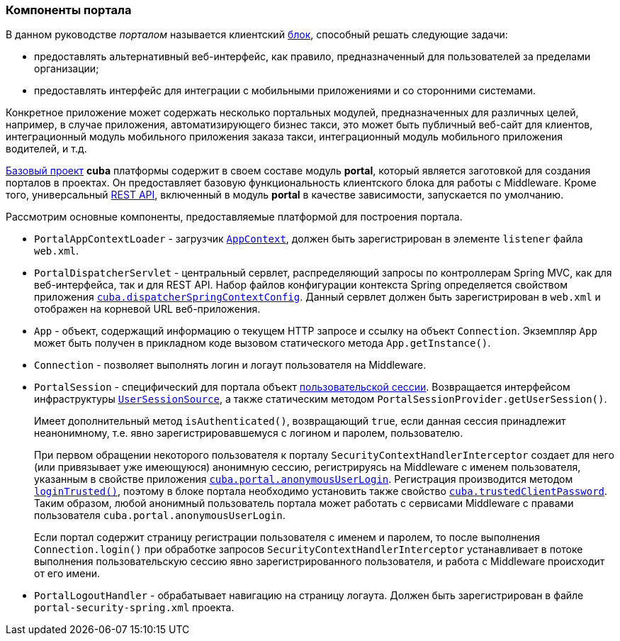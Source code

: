 [[portal]]
=== Компоненты портала

В данном руководстве _порталом_ называется клиентский <<app_tiers,блок>>, способный решать следующие задачи:

* предоставлять альтернативный веб-интерфейс, как правило, предназначенный для пользователей за пределами организации;

* предоставлять интерфейс для интеграции с мобильными приложениями и со сторонними системами.

Конкретное приложение может содержать несколько портальных модулей, предназначенных для различных целей, например, в случае приложения, автоматизирующего бизнес такси, это может быть публичный веб-сайт для клиентов, интеграционный модуль мобильного приложения заказа такси, интеграционный модуль мобильного приложения водителей, и т.д. 

<<app_components,Базовый проект>> *cuba* платформы содержит в своем составе модуль *portal*, который является заготовкой для создания порталов в проектах. Он предоставляет базовую функциональность клиентского блока для работы с Middleware. Кроме того, универсальный <<rest_api_v2,REST API>>, включенный в модуль *portal* в качестве зависимости, запускается по умолчанию.

Рассмотрим основные компоненты, предоставляемые платформой для построения портала.

* `PortalAppContextLoader` - загрузчик `<<appContext,AppContext>>`, должен быть зарегистрирован в элементе `listener` файла `web.xml`.

* `PortalDispatcherServlet` - центральный сервлет, распределяющий запросы по контроллерам Spring MVC, как для веб-интерфейса, так и для REST API. Набор файлов конфигурации контекста Spring определяется свойством приложения `<<cuba.dispatcherSpringContextConfig,cuba.dispatcherSpringContextConfig>>`. Данный сервлет должен быть зарегистрирован в `web.xml` и отображен на корневой URL веб-приложения.

* `App` - объект, содержащий информацию о текущем HTTP запросе и ссылку на объект `Connection`. Экземпляр `App` может быть получен в прикладном коде вызовом статического метода `App.getInstance()`.

* `Connection` - позволяет выполнять логин и логаут пользователя на Middleware.

* `PortalSession` - специфический для портала объект <<userSession,пользовательской сессии>>. Возвращается интерфейсом инфраструктуры `<<userSessionSource,UserSessionSource>>`, а также статическим методом `PortalSessionProvider.getUserSession()`.
+
Имеет дополнительный метод `isAuthenticated()`, возвращающий `true`, если данная сессия принадлежит неанонимному, т.е. явно зарегистрировавшемуся с логином и паролем, пользователю.
+
При первом обращении некоторого пользователя к порталу `SecurityContextHandlerInterceptor` создает для него (или привязывает уже имеющуюся) анонимную сессию, регистрируясь на Middleware с именем пользователя, указанным в свойстве приложения `<<cuba.portal.anonymousUserLogin,cuba.portal.anonymousUserLogin>>`. Регистрация производится методом `<<login,loginTrusted()>>`, поэтому в блоке портала необходимо установить также свойство `<<cuba.trustedClientPassword,cuba.trustedClientPassword>>`. Таким образом, любой анонимный пользователь портала может работать с сервисами Middleware с правами пользователя `cuba.portal.anonymousUserLogin`.
+
Если портал содержит страницу регистрации пользователя с именем и паролем, то после выполнения `Connection.login()` при обработке запросов `SecurityContextHandlerInterceptor` устанавливает в потоке выполнения пользовательскую сессию явно зарегистрированного пользователя, и работа с Middleware происходит от его имени.

* `PortalLogoutHandler` - обрабатывает навигацию на страницу логаута. Должен быть зарегистрирован в файле `portal-security-spring.xml` проекта.
